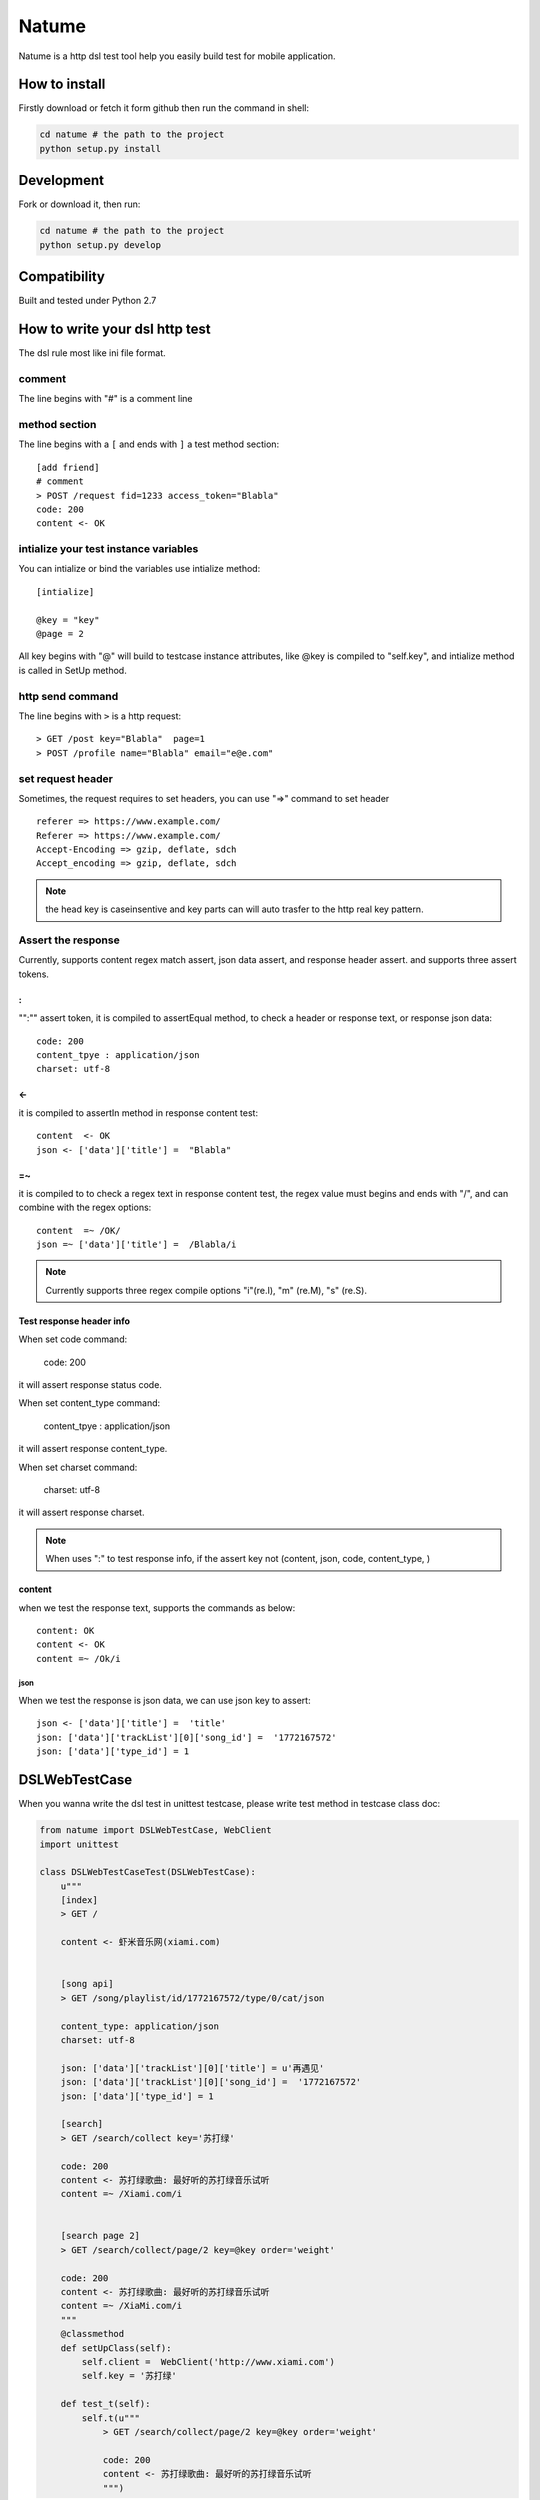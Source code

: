 Natume
###########

Natume is a http dsl test tool help you easily build test for mobile application.


How to install
==============

Firstly download or fetch it form github then run the command in shell:

.. code-block:: bash

    cd natume # the path to the project
    python setup.py install


Development
===========

Fork or download it, then run:

.. code-block:: bash 

    cd natume # the path to the project
    python setup.py develop



Compatibility
=============

Built and tested under Python 2.7 


How to write your dsl http test
================================


The dsl rule most like ini file format.


comment
--------------

The line begins with "#" is a comment line





method section
---------------

The line begins with a ``[`` and ends with ``]`` a test method section::


	[add friend]
	# comment
	> POST /request fid=1233 access_token="Blabla"
	code: 200
	content <- OK


intialize your test instance variables
-----------------------------------------

You can intialize or bind the variables use intialize method::

	[intialize]

	@key = "key"
	@page = 2


All key begins with "@" will build to testcase instance attributes, like @key is compiled to  "self.key",
and intialize method  is called in SetUp method.



http send command
--------------------


The line begins with ``>`` is a http request::

	> GET /post key="Blabla"  page=1
	> POST /profile name="Blabla" email="e@e.com"


set request header
---------------------


Sometimes, the request requires to set headers, you can use  "=>"  command to set header ::

	referer => https://www.example.com/
	Referer => https://www.example.com/
	Accept-Encoding => gzip, deflate, sdch
	Accept_encoding => gzip, deflate, sdch


.. Note:: the head key is caseinsentive and key parts can  will auto trasfer to the http real key pattern.

Assert the response
----------------------

Currently, supports content regex match assert, json data assert, and response header assert.
and  supports three assert tokens.

:
^^^^^^^^^^

"":"" assert token, it is compiled to assertEqual method, to check a header or response text, or response json data::


	code: 200
	content_tpye : application/json
	charset: utf-8


<-
^^^^^^^^^^

it is compiled to  assertIn method  in response content test::


	content  <- OK
	json <- ['data']['title'] =  "Blabla"

=~
^^^^^^^^^^


it is compiled to to check a regex text in response content test, the regex value must begins and ends with "/", and can combine with the regex options::

	content  =~ /OK/
	json =~ ['data']['title'] =  /Blabla/i

.. Note:: Currently supports three regex compile options "i"(re.I), "m" (re.M), "s" (re.S).

Test response header info
^^^^^^^^^^^^^^^^^^^^^^^^^^^

When set code command:

	code: 200

it will assert response status code.

When set content_type command:

	content_tpye : application/json

it will assert response content_type.

When set charset command:

	charset:  utf-8

it will assert response charset.


.. Note:: When uses ":" to test response info, if the assert key not (content, json, code, content_type, )



content
^^^^^^^^^^^

when we test the response text, supports the  commands as below::

	content: OK
	content <- OK
	content =~ /Ok/i


json
~~~~~~~~~


When we  test the response is json data, we can use json key to assert::



	json <- ['data']['title'] =  'title'
	json: ['data']['trackList'][0]['song_id'] =  '1772167572'
	json: ['data']['type_id'] = 1



DSLWebTestCase
=================


When you wanna write the dsl test in unittest testcase, please write test method in testcase class doc:



.. code-block:: python


	from natume import DSLWebTestCase, WebClient
	import unittest

	class DSLWebTestCaseTest(DSLWebTestCase):
	    u"""
	    [index]
	    > GET /

	    content <- 虾米音乐网(xiami.com)


	    [song api]
	    > GET /song/playlist/id/1772167572/type/0/cat/json

	    content_type: application/json
	    charset: utf-8

	    json: ['data']['trackList'][0]['title'] = u'再遇见'
	    json: ['data']['trackList'][0]['song_id'] =  '1772167572'
	    json: ['data']['type_id'] = 1

	    [search]
	    > GET /search/collect key='苏打绿'

	    code: 200
	    content <- 苏打绿歌曲: 最好听的苏打绿音乐试听
	    content =~ /Xiami.com/i


	    [search page 2]
	    > GET /search/collect/page/2 key=@key order='weight'

	    code: 200
	    content <- 苏打绿歌曲: 最好听的苏打绿音乐试听
	    content =~ /XiaMi.com/i
	    """
	    @classmethod
	    def setUpClass(self):
	        self.client =  WebClient('http://www.xiami.com')
	        self.key = '苏打绿'

	    def test_t(self):
	        self.t(u"""
	            > GET /search/collect/page/2 key=@key order='weight'

	            code: 200
	            content <- 苏打绿歌曲: 最好听的苏打绿音乐试听
	            """)


You can also use ``t`` method to  build request section test.


.. Note:: The WebClient will keep and fresh the cookies and etag  when you use a same  webclient to test your application.



Run test in  terminal
==========================


Like unittest, natume can run in  terminal also, can test directories and files.

.. code-block bash

	python -m natume -h
	usage: natume [options]  test_dirs (or files)...

	positional arguments:
	  test_dirs          the test dirs

	optional arguments:
	  -h, --help         show this help message and exit
	  -u URL, --url URL  the url for test
	  -d, --debug        open debug mode (default False)


Here are the demos, the test file in project examples directory:

.. code-block:: bash

	$ python -m natume -u http://www.xiami.com examples/xiami.smoke  -d
	test_index (__builtin__.XiamiTest) ... ok
	test_search (__builtin__.XiamiTest) ... ok
	test_search_page_2 (__builtin__.XiamiTest) ... ok
	test_song_api (__builtin__.XiamiTest) ... ok

	----------------------------------------------------------------------
	Ran 4 tests in 0.674s

	OK


.. code-block:: bash

	$ python -m natume -u http://www.xiami.com  examples -d
	test_index (__builtin__.XiamiTest) ... ok
	test_search (__builtin__.XiamiTest) ... ok
	test_search_page_2 (__builtin__.XiamiTest) ... ok
	test_song_api (__builtin__.XiamiTest) ... ok

	----------------------------------------------------------------------
	Ran 8 tests in 2.893s

	OK


LICENSE
=======

    Copyright (C) 2015 Thomas Huang

    This program is free software: you can redistribute it and/or modify
    it under the terms of the GNU General Public License as published by
    the Free Software Foundation, version 2 of the License.

    This program is distributed in the hope that it will be useful,
    but WITHOUT ANY WARRANTY; without even the implied warranty of
    MERCHANTABILITY or FITNESS FOR A PARTICULAR PURPOSE.  See the
    GNU General Public License for more details.

    You should have received a copy of the GNU General Public License
    along with this program.  If not, see <http://www.gnu.org/licenses/>.

